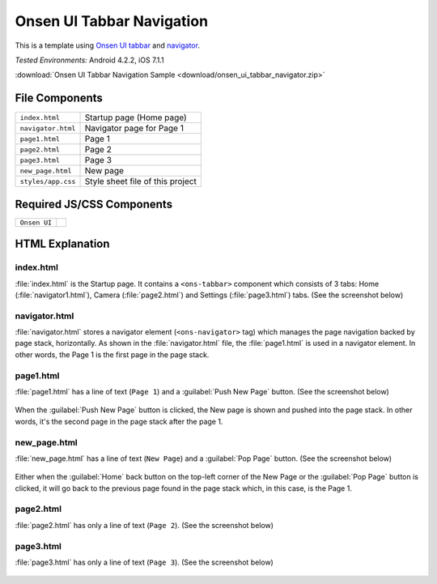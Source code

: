 .. _onsen_ui_tabbar_navigator:

============================================
Onsen UI Tabbar Navigation
============================================

.. rst-class:: right-menu


This is a template using `Onsen UI tabbar <http://onsenui.io/guide/overview.html#UsingTabBar>`_ and `navigator <http://onsenui.io/guide/overview.html#PageNavigation>`_.


| *Tested Environments:* Android 4.2.2, iOS 7.1.1

.. raw:: html

  <div class="iframe-samples">
    <iframe src="https://monaca.github.io/project-templates/9-ons-tab-nav/www/index.html" style="max-width: 150%;"></iframe>
  </div>


:download:`Onsen UI Tabbar Navigation Sample <download/onsen_ui_tabbar_navigator.zip>`

File Components
^^^^^^^^^^^^^^^^^^^^^^^^^^^^

.. image:: images/onsen_ui_tabbar_navigator/tabbar_1.png
   :width: 200px


================================== ===========================================================================================================================
``index.html``                       Startup page (Home page) 
``navigator.html``                   Navigator page for Page 1
``page1.html``                       Page 1
``page2.html``                       Page 2
``page3.html``                       Page 3
``new_page.html``                    New page
``styles/app.css``                   Style sheet file of this project
================================== ===========================================================================================================================

Required JS/CSS Components 
^^^^^^^^^^^^^^^^^^^^^^^^^^^^

============================ ============================
``Onsen UI``
============================ ============================


HTML Explanation
^^^^^^^^^^^^^^^^^^^^^^^

index.html
======================

:file:`index.html` is the Startup page. It contains a ``<ons-tabbar>`` component which consists of 3 tabs: Home (:file:`navigator1.html`), Camera (:file:`page2.html`) and Settings (:file:`page3.html`) tabs. (See the screenshot below)

.. figure:: images/onsen_ui_tabbar_navigator/tabbar_6.png
   :width: 250px
   :align: center

navigator.html
=================================

:file:`navigator.html` stores a navigator element (``<ons-navigator>`` tag) which manages the page navigation backed by page stack, horizontally. As shown in the :file:`navigator.html` file, the :file:`page1.html` is used in a navigator element. In other words, the Page 1 is the first page in the page stack.


page1.html
===============================

:file:`page1.html` has a line of text (``Page 1``) and a :guilabel:`Push New Page` button. (See the screenshot below)

.. figure:: images/onsen_ui_tabbar_navigator/tabbar_2.png
   :width: 250px
   :align: center


When the :guilabel:`Push New Page` button is clicked, the New page is shown and pushed into the page stack. In other words, it's the second page in the page stack after the page 1.

new_page.html
===============================

:file:`new_page.html` has a line of text (``New Page``) and a :guilabel:`Pop Page` button. (See the screenshot below)

.. figure:: images/onsen_ui_tabbar_navigator/tabbar_5.png
   :width: 250px
   :align: center


Either when the :guilabel:`Home` back button on the top-left corner of the New Page or the :guilabel:`Pop Page` button is clicked, it will go back to the previous page found in the page stack which, in this case, is the Page 1.

page2.html
===============================

:file:`page2.html` has only a line of text (``Page 2``). (See the screenshot below)

.. figure:: images/onsen_ui_tabbar_navigator/tabbar_3.png
   :width: 250px
   :align: center


page3.html
===============================

:file:`page3.html` has only a line of text (``Page 3``). (See the screenshot below)

.. figure:: images/onsen_ui_tabbar_navigator/tabbar_4.png
   :width: 250px
   :align: center




